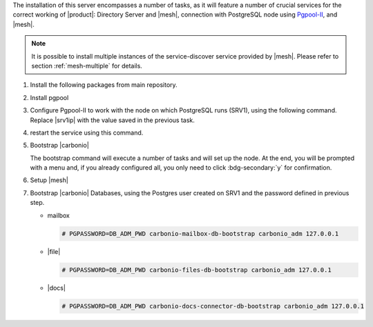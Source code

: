 .. SPDX-FileCopyrightText: 2022 Zextras <https://www.zextras.com/>
..
.. SPDX-License-Identifier: CC-BY-NC-SA-4.0

.. srv2 - Directory Server, Mesh Server, DB connection

The installation of this server encompasses a number of tasks, as it
will feature a number of crucial services for the correct working of
|product|: Directory Server and |mesh|, connection with
PostgreSQL node using `Pgpool-II
<https://pgpool.net/mediawiki/index.php/Main_Page>`_, and |mesh|.

.. note:: It is possible to install multiple instances of the
   service-discover service provided by |mesh|. Please refer to
   section :ref:`mesh-multiple` for details.

#. Install the following packages from main repository.

   .. tab-set::

      .. tab-item:: Ubuntu
         :sync: ubuntu

         .. code:: console

            # apt install service-discover-server \
              carbonio-directory-server carbonio-files-db \
              carbonio-mailbox-db carbonio-docs-connector-db

      .. tab-item:: RHEL
         :sync: rhel

         .. code:: console

            # dnf install service-discover-server \
              carbonio-directory-server carbonio-files-db \
              carbonio-mailbox-db carbonio-docs-connector-db

#. Install pgpool

   .. tab-set::

      .. tab-item:: Ubuntu
         :sync: ubuntu

         .. code:: console

            # apt install pgpool2

      .. tab-item:: RHEL
         :sync: rhel

         .. code:: console

            # dnf install https://www.pgpool.net/yum/rpms/4.3/redhat/rhel-8-x86_64/pgpool-II-release-4.3-1.noarch.rpm
            
#. Configure Pgpool-II to work with the node on which PostgreSQL runs
   (SRV1), using the following command. Replace |srv1ip| with the
   value saved in the previous task.

   .. tab-set::

      .. tab-item:: Ubuntu
         :sync: ubuntu

         .. code:: console

            # echo "backend_clustering_mode = 'raw'
            port = 5432
            backend_hostname0 = 'SRV1_IP' # eg 192.168.1.100
            backend_port0 = 5432" > /etc/pgpool2/pgpool.conf

      .. tab-item:: RHEL
         :sync: rhel

         .. code:: console

            # echo "backend_clustering_mode = 'raw'
            port = 5432
            backend_hostname0 = 'SRV1_IP' # eg 192.168.1.100
            backend_port0 = 5432" > /etc/pgpool-II/pgpool.conf

#. restart the service using this command.

   .. tab-set::

      .. tab-item:: Ubuntu
         :sync: ubuntu

         .. code:: console

            # systemctl restart pgpool2.service

      .. tab-item:: RHEL
         :sync: rhel

         .. code:: console

            # systemctl restart pgpool.service

#. Bootstrap |carbonio|

   .. include:: /_includes/_installation/bootstrap.rst

   The bootstrap command will execute a number of tasks and will set
   up the node. At the end, you will be prompted with a menu and, if
   you already configured all, you only need to click
   :bdg-secondary:`y` for confirmation.


#. Setup |mesh|
   
   .. include:: /_includes/_installation/step-conf-mesh.rst

#. Bootstrap |carbonio| Databases, using the Postgres user created on
   SRV1 and the password defined in previous step.
   
   * mailbox

     .. code:: console

        # PGPASSWORD=DB_ADM_PWD carbonio-mailbox-db-bootstrap carbonio_adm 127.0.0.1

   * |file|

     .. code:: console

        # PGPASSWORD=DB_ADM_PWD carbonio-files-db-bootstrap carbonio_adm 127.0.0.1

   * |docs|

     .. code:: console

        # PGPASSWORD=DB_ADM_PWD carbonio-docs-connector-db-bootstrap carbonio_adm 127.0.0.1

.. card::

   Values used in the next steps
   ^^^^
      
   * |srv2h| this node's hostname, which can be retrieved using the
     command :command:`su - zextras -c "carbonio prov gas
     service-discover"`

   * |meshsec| the |mesh| password

   * |ldappwd| the **LDAP bind password** for the ``root`` user and
     applications, retrieved with command:

     .. code:: console

        # zmlocalconfig -s zimbra_ldap_password

   * |amavispwd| the password used by |carbonio| for the Amavis
     service, retrieved with command
     
     .. code:: console

        # zmlocalconfig -s ldap_amavis_password

   * |postfixpwd| the password used by |carbonio| for the Postfix
     service, retrieved with command
     
     .. code:: console

        # zmlocalconfig -s ldap_postfix_password

   * |nginxpwd| the password used by |carbonio| for the NGINX
     service, retrieved with command
     
     .. code:: console

        # zmlocalconfig -s ldap_nginx_password

   .. note:: By default, all the |ldappwd|, |amavispwd|,
      |postfixpwd|, and |nginxpwd| bind passwords have the same
      value.
